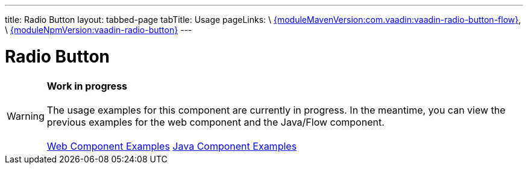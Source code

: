 ---
title: Radio Button
layout: tabbed-page
tabTitle: Usage
pageLinks: \
https://github.com/vaadin/vaadin-radio-button-flow/releases/tag/{moduleMavenVersion:com.vaadin:vaadin-radio-button-flow}[{moduleMavenVersion:com.vaadin:vaadin-radio-button-flow}], \
https://github.com/vaadin/vaadin-radio-button/releases/tag/v{moduleNpmVersion:vaadin-radio-button}[{moduleNpmVersion:vaadin-radio-button}]
---

= Radio Button

WARNING: *Work in progress* +
 +
 The usage examples for this component are currently in progress. In the meantime, you can view the previous examples for the web component and the Java/Flow component. +
 +
 link:https://vaadin.com/components/vaadin-radio-button/html-examples[Web Component Examples] https://vaadin.com/components/vaadin-radio-button/java-examples[Java Component Examples]
